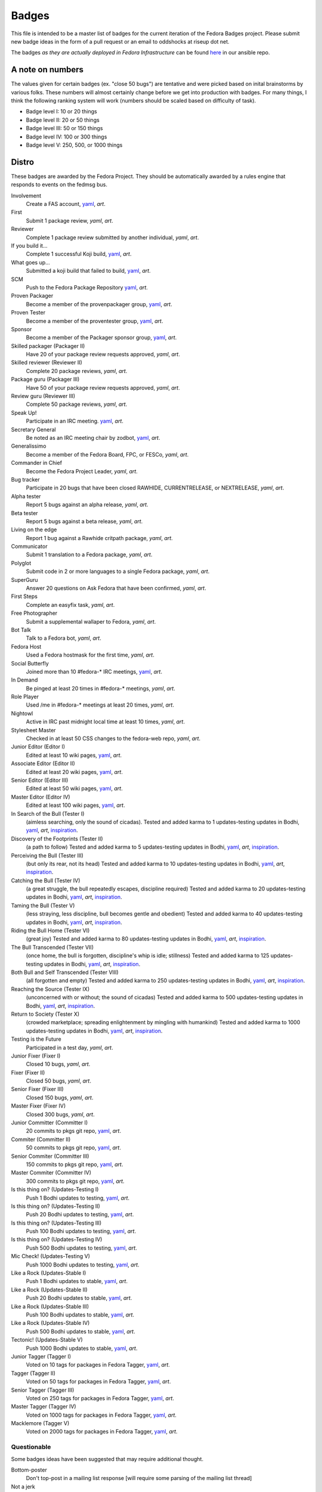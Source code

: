Badges
======

This file is intended to be a master list of badges
for the current iteration of the Fedora Badges project.
Please submit new badge ideas in the form of a pull request
or an email to oddshocks at riseup dot net.

The badges *as they are actually deployed in Fedora Infrastructure* can be
found `here <http://infrastructure.fedoraproject.org/infra/badges/rules/>`_
in our ansible repo.

A note on numbers
-----------------

The values given for certain badges (ex. "close 50 bugs") are tentative
and were picked based on inital brainstorms by various folks. These
numbers will almost certainly change before we get into production
with badges. For many things, I think the following ranking system
will work (numbers should be scaled based on difficulty of
task).

-   Badge level I: 10 or 20 things

-   Badge level II: 20 or 50 things

-   Badge level III: 50 or 150 things

-   Badge level IV: 100 or 300 things

-   Badge level V: 250, 500, or 1000 things

Distro
------

These badges are awarded by the Fedora Project. They should be
automatically awarded by a rules engine that responds to
events on the fedmsg bus.

Involvement
    Create a FAS account,
    `yaml <http://infrastructure.fedoraproject.org/infra/badges/rules/involvement.yml>`_,
    `art`.

First
    Submit 1 package review,
    `yaml`,
    `art`.

Reviewer
    Complete 1 package review submitted by another individual,
    `yaml`,
    `art`.

If you build it...
    Complete 1 successful Koji build,
    `yaml <http://infrastructure.fedoraproject.org/infra/badges/rules/if-you-build-it.yml>`_,
    `art`.

What goes up...
    Submitted a koji build that failed to build,
    `yaml <http://infrastructure.fedoraproject.org/infra/badges/rules/what-goes-up.yml>`_,
    `art`.

SCM
    Push to the Fedora Package Repository
    `yaml <http://infrastructure.fedoraproject.org/infra/badges/rules/scm.yml>`_,
    `art`.

Proven Packager
    Become a member of the provenpackager group,
    `yaml <http://infrastructure.fedoraproject.org/infra/badges/rules/proven-packager.yml>`_,
    `art`.

Proven Tester
    Become a member of the proventester group,
    `yaml <http://infrastructure.fedoraproject.org/infra/badges/rules/proven-tester.yml>`_,
    `art`.

Sponsor
    Become a member of the Packager sponsor group,
    `yaml <http://infrastructure.fedoraproject.org/infra/badges/rules/sponsor.yml>`_,
    `art`.

Skilled packager (Packager II)
    Have 20 of your package review requests approved,
    `yaml`,
    `art`.

Skilled reviewer (Reviewer II)
    Complete 20 package reviews,
    `yaml`,
    `art`.

Package guru (Packager III)
    Have 50 of your package review requests approved,
    `yaml`,
    `art`.

Review guru (Reviewer III)
    Complete 50 package reviews,
    `yaml`,
    `art`.

Speak Up!
    Participate in an IRC meeting.
    `yaml <http://infrastructure.fedoraproject.org/infra/badges/rules/speak-up.yml>`_,
    `art`.

Secretary General
    Be noted as an IRC meeting chair by zodbot,
    `yaml <http://infrastructure.fedoraproject.org/infra/badges/rules/secretary-general.yml>`_,
    `art`.

Generalissimo
    Become a member of the Fedora Board, FPC, or FESCo,
    `yaml`,
    `art`.

Commander in Chief
    Become the Fedora Project Leader,
    `yaml`,
    `art`.

Bug tracker
    Participate in 20 bugs that have been closed RAWHIDE, CURRENTRELEASE,
    or NEXTRELEASE,
    `yaml`,
    `art`.

Alpha tester
    Report 5 bugs against an alpha release,
    `yaml`,
    `art`.

Beta tester
    Report 5 bugs against a beta release,
    `yaml`,
    `art`.

Living on the edge
    Report 1 bug against a Rawhide critpath package,
    `yaml`,
    `art`.

Communicator
    Submit 1 translation to a Fedora package,
    `yaml`,
    `art`.

Polyglot
    Submit code in 2 or more languages to a single Fedora package,
    `yaml`,
    `art`.

SuperGuru
    Answer 20 questions on Ask Fedora that have been confirmed,
    `yaml`,
    `art`.

First Steps
    Complete an easyfix task,
    `yaml`,
    `art`.

Free Photographer
    Submit a supplemental wallaper to Fedora,
    `yaml`,
    `art`.

Bot Talk
    Talk to a Fedora bot,
    `yaml`,
    `art`.

Fedora Host
    Used a Fedora hostmask for the first time,
    `yaml`,
    `art`.

Social Butterfly
    Joined more than 10 #fedora-* IRC meetings,
    `yaml <http://infrastructure.fedoraproject.org/infra/badges/rules/social-butterfly.yml>`_,
    `art`.

In Demand
    Be pinged at least 20 times in #fedora-* meetings,
    `yaml`,
    `art`.

Role Player
    Used /me in #fedora-* meetings at least 20 times,
    `yaml`,
    `art`.

Nightowl
    Active in IRC past midnight local time at least 10 times,
    `yaml`,
    `art`.

Stylesheet Master
    Checked in at least 50 CSS changes to the fedora-web repo,
    `yaml`,
    `art`.

Junior Editor (Editor I)
    Edited at least 10 wiki pages,
    `yaml <http://infrastructure.fedoraproject.org/infra/badges/rules/junior-editor.yml>`_,
    `art`.

Associate Editor (Editor II)
    Edited at least 20 wiki pages,
    `yaml <http://infrastructure.fedoraproject.org/infra/badges/rules/associate-editor.yml>`_,
    `art`.

Senior Editor (Editor III)
    Edited at least 50 wiki pages,
    `yaml <http://infrastructure.fedoraproject.org/infra/badges/rules/senior-editor.yml>`_,
    `art`.

Master Editor (Editor IV)
    Edited at least 100 wiki pages,
    `yaml <http://infrastructure.fedoraproject.org/infra/badges/rules/master-editor.yml>`_,
    `art`.

In Search of the Bull (Tester I)
    (aimless searching, only the sound of cicadas).
    Tested and added karma to 1 updates-testing updates in Bodhi,
    `yaml <http://infrastructure.fedoraproject.org/infra/badges/rules/tester-01.yml>`_,
    `art`,
    `inspiration <https://en.wikipedia.org/wiki/Ten_Bulls>`_.

Discovery of the Footprints (Tester II)
    (a path to follow)
    Tested and added karma to 5 updates-testing updates in Bodhi,
    `yaml <http://infrastructure.fedoraproject.org/infra/badges/rules/tester-02.yml>`_,
    `art`,
    `inspiration <https://en.wikipedia.org/wiki/Ten_Bulls>`_.

Perceiving the Bull (Tester III)
    (but only its rear, not its head)
    Tested and added karma to 10 updates-testing updates in Bodhi,
    `yaml <http://infrastructure.fedoraproject.org/infra/badges/rules/tester-03.yml>`_,
    `art`,
    `inspiration <https://en.wikipedia.org/wiki/Ten_Bulls>`_.

Catching the Bull (Tester IV)
    (a great struggle, the bull repeatedly escapes, discipline required)
    Tested and added karma to 20 updates-testing updates in Bodhi,
    `yaml <http://infrastructure.fedoraproject.org/infra/badges/rules/tester-04.yml>`_,
    `art`,
    `inspiration <https://en.wikipedia.org/wiki/Ten_Bulls>`_.

Taming the Bull (Tester V)
    (less straying, less discipline, bull becomes gentle and obedient)
    Tested and added karma to 40 updates-testing updates in Bodhi,
    `yaml <http://infrastructure.fedoraproject.org/infra/badges/rules/tester-05.yml>`_,
    `art`,
    `inspiration <https://en.wikipedia.org/wiki/Ten_Bulls>`_.

Riding the Bull Home (Tester VI)
    (great joy)
    Tested and added karma to 80 updates-testing updates in Bodhi,
    `yaml <http://infrastructure.fedoraproject.org/infra/badges/rules/tester-06.yml>`_,
    `art`,
    `inspiration <https://en.wikipedia.org/wiki/Ten_Bulls>`_.

The Bull Transcended (Tester VII)
    (once home, the bull is forgotten, discipline's whip is idle; stillness)
    Tested and added karma to 125 updates-testing updates in Bodhi,
    `yaml <http://infrastructure.fedoraproject.org/infra/badges/rules/tester-07.yml>`_,
    `art`,
    `inspiration <https://en.wikipedia.org/wiki/Ten_Bulls>`_.

Both Bull and Self Transcended (Tester VIII)
    (all forgotten and empty)
    Tested and added karma to 250 updates-testing updates in Bodhi,
    `yaml <http://infrastructure.fedoraproject.org/infra/badges/rules/tester-08.yml>`_,
    `art`,
    `inspiration <https://en.wikipedia.org/wiki/Ten_Bulls>`_.

Reaching the Source (Tester IX)
    (unconcerned with or without; the sound of cicadas)
    Tested and added karma to 500 updates-testing updates in Bodhi,
    `yaml <http://infrastructure.fedoraproject.org/infra/badges/rules/tester-09.yml>`_,
    `art`,
    `inspiration <https://en.wikipedia.org/wiki/Ten_Bulls>`_.

Return to Society (Tester X)
    (crowded marketplace; spreading enlightenment by mingling with humankind)
    Tested and added karma to 1000 updates-testing updates in Bodhi,
    `yaml <http://infrastructure.fedoraproject.org/infra/badges/rules/tester-10.yml>`_,
    `art`,
    `inspiration <https://en.wikipedia.org/wiki/Ten_Bulls>`_.


Testing is the Future
    Participated in a test day,
    `yaml`,
    `art`.


Junior Fixer (Fixer I)
    Closed 10 bugs,
    `yaml`,
    `art`.

Fixer (Fixer II)
    Closed 50 bugs,
    `yaml`,
    `art`.

Senior Fixer (Fixer III)
    Closed 150 bugs,
    `yaml`,
    `art`.

Master Fixer (Fixer IV)
    Closed 300 bugs,
    `yaml`,
    `art`.


Junior Committer (Committer I)
    20 commits to pkgs git repo,
    `yaml <http://infrastructure.fedoraproject.org/infra/badges/rules/committer-01.yml>`_,
    `art`.

Commiter (Committer II)
    50 commits to pkgs git repo,
    `yaml <http://infrastructure.fedoraproject.org/infra/badges/rules/committer-02.yml>`_,
    `art`.

Senior Commiter (Committer III)
    150 commits to pkgs git repo,
    `yaml <http://infrastructure.fedoraproject.org/infra/badges/rules/committer-03.yml>`_,
    `art`.

Master Commiter (Committer IV)
    300 commits to pkgs git repo,
    `yaml <http://infrastructure.fedoraproject.org/infra/badges/rules/committer-04.yml>`_,
    `art`.

Is this thing on? (Updates-Testing I)
    Push 1 Bodhi updates to testing,
    `yaml <http://infrastructure.fedoraproject.org/infra/badges/rules/is-this-thing-on-01.yml>`_,
    `art`.

Is this thing on? (Updates-Testing II)
    Push 20 Bodhi updates to testing,
    `yaml <http://infrastructure.fedoraproject.org/infra/badges/rules/is-this-thing-on-02.yml>`_,
    `art`.

Is this thing on? (Updates-Testing III)
    Push 100 Bodhi updates to testing,
    `yaml <http://infrastructure.fedoraproject.org/infra/badges/rules/is-this-thing-on-03.yml>`_,
    `art`.

Is this thing on? (Updates-Testing IV)
    Push 500 Bodhi updates to testing,
    `yaml <http://infrastructure.fedoraproject.org/infra/badges/rules/is-this-thing-on-04.yml>`_,
    `art`.

Mic Check! (Updates-Testing V)
    Push 1000 Bodhi updates to testing,
    `yaml <http://infrastructure.fedoraproject.org/infra/badges/rules/is-this-thing-on-05.yml>`_,
    `art`.

Like a Rock (Updates-Stable I)
    Push 1 Bodhi updates to stable,
    `yaml <http://infrastructure.fedoraproject.org/infra/badges/rules/like-a-rock-01.yml>`_,
    `art`.

Like a Rock (Updates-Stable II)
    Push 20 Bodhi updates to stable,
    `yaml <http://infrastructure.fedoraproject.org/infra/badges/rules/like-a-rock-02.yml>`_,
    `art`.

Like a Rock (Updates-Stable III)
    Push 100 Bodhi updates to stable,
    `yaml <http://infrastructure.fedoraproject.org/infra/badges/rules/like-a-rock-03.yml>`_,
    `art`.

Like a Rock (Updates-Stable IV)
    Push 500 Bodhi updates to stable,
    `yaml <http://infrastructure.fedoraproject.org/infra/badges/rules/like-a-rock-04.yml>`_,
    `art`.

Tectonic! (Updates-Stable V)
    Push 1000 Bodhi updates to stable,
    `yaml <http://infrastructure.fedoraproject.org/infra/badges/rules/like-a-rock-05.yml>`_,
    `art`.

Junior Tagger (Tagger I)
    Voted on 10 tags for packages in Fedora Tagger,
    `yaml <http://infrastructure.fedoraproject.org/infra/badges/rules/tagger-01.yml>`_,
    `art`.

Tagger (Tagger II)
    Voted on 50 tags for packages in Fedora Tagger,
    `yaml <http://infrastructure.fedoraproject.org/infra/badges/rules/tagger-02.yml>`_,
    `art`.

Senior Tagger (Tagger III)
    Voted on 250 tags for packages in Fedora Tagger,
    `yaml <http://infrastructure.fedoraproject.org/infra/badges/rules/tagger-03.yml>`_,
    `art`.

Master Tagger (Tagger IV)
    Voted on 1000 tags for packages in Fedora Tagger,
    `yaml <http://infrastructure.fedoraproject.org/infra/badges/rules/tagger-04.yml>`_,
    `art`.

Macklemore (Tagger V)
    Voted on 2000 tags for packages in Fedora Tagger,
    `yaml <http://infrastructure.fedoraproject.org/infra/badges/rules/tagger-05.yml>`_,
    `art`.


Questionable
************

Some badges ideas have been suggested that may require additional thought.

Bottom-poster
    Don't top-post in a mailing list response [will require some parsing
    of the mailing list thread]

Not a jerk
    Handle a situation well, as decided by steering committee

Community
---------

These badges are manually awarded by individuals.

Met $USER
    Users can award this badge to people who have met them

$USER's thanks
    Users can award this badge to people who have improved their day

Signed $USER's GPG key
    Users can award this badge to people who have signed their GPG key

Créme de la FEM
    Awarded by the Fedora Engineering Manager

The FPL's Blessing
    Awarded by the Feodra Project Leader

$EVENT $DATE
    Awarded by event organizers to attendees

Fedora <3 Python $YEAR
    Awarded by people running the Fedora booth at PyCon $YEAR
